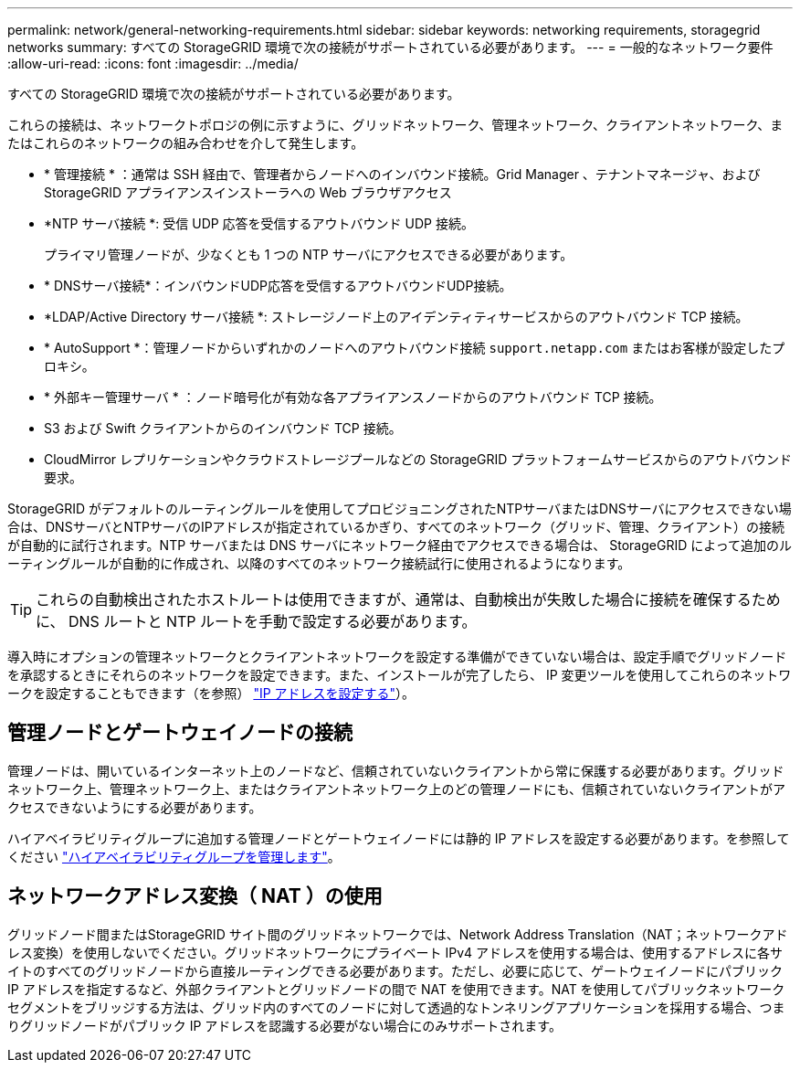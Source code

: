 ---
permalink: network/general-networking-requirements.html 
sidebar: sidebar 
keywords: networking requirements, storagegrid networks 
summary: すべての StorageGRID 環境で次の接続がサポートされている必要があります。 
---
= 一般的なネットワーク要件
:allow-uri-read: 
:icons: font
:imagesdir: ../media/


[role="lead"]
すべての StorageGRID 環境で次の接続がサポートされている必要があります。

これらの接続は、ネットワークトポロジの例に示すように、グリッドネットワーク、管理ネットワーク、クライアントネットワーク、またはこれらのネットワークの組み合わせを介して発生します。

* * 管理接続 * ：通常は SSH 経由で、管理者からノードへのインバウンド接続。Grid Manager 、テナントマネージャ、および StorageGRID アプライアンスインストーラへの Web ブラウザアクセス
* *NTP サーバ接続 *: 受信 UDP 応答を受信するアウトバウンド UDP 接続。
+
プライマリ管理ノードが、少なくとも 1 つの NTP サーバにアクセスできる必要があります。

* * DNSサーバ接続*：インバウンドUDP応答を受信するアウトバウンドUDP接続。
* *LDAP/Active Directory サーバ接続 *: ストレージノード上のアイデンティティサービスからのアウトバウンド TCP 接続。
* * AutoSupport *：管理ノードからいずれかのノードへのアウトバウンド接続 `support.netapp.com` またはお客様が設定したプロキシ。
* * 外部キー管理サーバ * ：ノード暗号化が有効な各アプライアンスノードからのアウトバウンド TCP 接続。
* S3 および Swift クライアントからのインバウンド TCP 接続。
* CloudMirror レプリケーションやクラウドストレージプールなどの StorageGRID プラットフォームサービスからのアウトバウンド要求。


StorageGRID がデフォルトのルーティングルールを使用してプロビジョニングされたNTPサーバまたはDNSサーバにアクセスできない場合は、DNSサーバとNTPサーバのIPアドレスが指定されているかぎり、すべてのネットワーク（グリッド、管理、クライアント）の接続が自動的に試行されます。NTP サーバまたは DNS サーバにネットワーク経由でアクセスできる場合は、 StorageGRID によって追加のルーティングルールが自動的に作成され、以降のすべてのネットワーク接続試行に使用されるようになります。


TIP: これらの自動検出されたホストルートは使用できますが、通常は、自動検出が失敗した場合に接続を確保するために、 DNS ルートと NTP ルートを手動で設定する必要があります。

導入時にオプションの管理ネットワークとクライアントネットワークを設定する準備ができていない場合は、設定手順でグリッドノードを承認するときにそれらのネットワークを設定できます。また、インストールが完了したら、 IP 変更ツールを使用してこれらのネットワークを設定することもできます（を参照） link:../maintain/configuring-ip-addresses.html["IP アドレスを設定する"]）。



== 管理ノードとゲートウェイノードの接続

管理ノードは、開いているインターネット上のノードなど、信頼されていないクライアントから常に保護する必要があります。グリッドネットワーク上、管理ネットワーク上、またはクライアントネットワーク上のどの管理ノードにも、信頼されていないクライアントがアクセスできないようにする必要があります。

ハイアベイラビリティグループに追加する管理ノードとゲートウェイノードには静的 IP アドレスを設定する必要があります。を参照してください link:../admin/managing-high-availability-groups.html["ハイアベイラビリティグループを管理します"]。



== ネットワークアドレス変換（ NAT ）の使用

グリッドノード間またはStorageGRID サイト間のグリッドネットワークでは、Network Address Translation（NAT；ネットワークアドレス変換）を使用しないでください。グリッドネットワークにプライベート IPv4 アドレスを使用する場合は、使用するアドレスに各サイトのすべてのグリッドノードから直接ルーティングできる必要があります。ただし、必要に応じて、ゲートウェイノードにパブリック IP アドレスを指定するなど、外部クライアントとグリッドノードの間で NAT を使用できます。NAT を使用してパブリックネットワークセグメントをブリッジする方法は、グリッド内のすべてのノードに対して透過的なトンネリングアプリケーションを採用する場合、つまりグリッドノードがパブリック IP アドレスを認識する必要がない場合にのみサポートされます。
